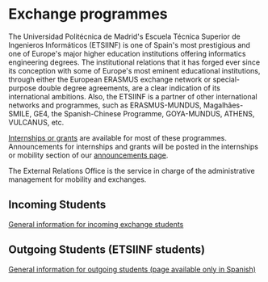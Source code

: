 # +HTML_HEAD: <style type="text/css"> <!--/*--><![CDATA[/*><!--*/ .title { display: none; } /*]]>*/--> </style>
#+OPTIONS: num:nil author:nil html-style:nil html-preamble:nil html-postamble:nil html-scripts:nil

#+HTML: <h1 id="exchange">Exchange programmes</h1>
The Universidad Politécnica de Madrid's Escuela Técnica Superior de Ingenieros Informáticos (ETSIINF) is one of Spain's most prestigious  and  one of Europe's major higher education institutions offering informatics engineering degrees. The institutional relations that it has forged ever since its conception with some of Europe's most eminent educational institutions, through either the European ERASMUS exchange network or  special-purpose double degree agreements, are a clear indication of its international ambitions. Also, the ETSIINF is a partner of other international networks and programmes, such as ERASMUS-MUNDUS, Magalhães-SMILE, GE4, the Spanish-Chinese Programme, GOYA-MUNDUS, ATHENS, VULCANUS, etc.

[[http://fi.upm.es/?id=becasytrabajo/movilidadinternacional][Internships or grants]] are available for most of these programmes. Announcements for internships and grants will be posted in the internships or mobility section of our [[http://www.fi.upm.es/?id=tablon][announcements page]].

The External Relations Office is the service in charge of the administrative management for mobility and exchanges.
** Incoming Students
:PROPERTIES:
:CUSTOM_ID: incoming
:END:
[[http://fi.upm.es/?id=exchangeincoming][General information for incoming exchange students]]

** Outgoing Students (ETSIINF students)
:PROPERTIES:
:CUSTOM_ID: outgoing
:END:
[[http://fi.upm.es/?pagina=9999][General information for outgoing students (page available only in Spanish)]]
